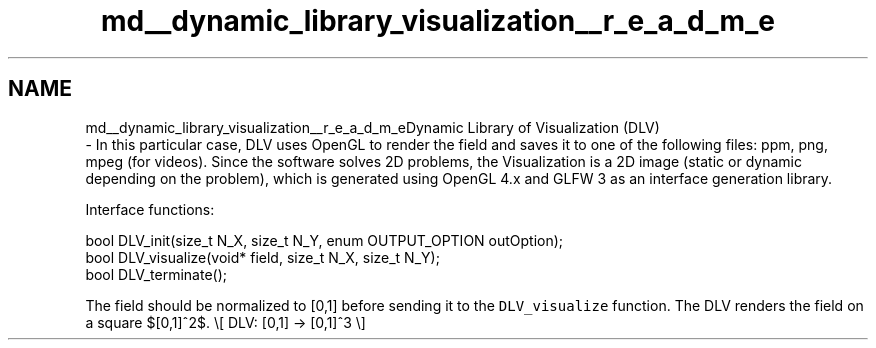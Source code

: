.TH "md__dynamic_library_visualization__r_e_a_d_m_e" 3 "Wed Oct 25 2017" "Version 0.1" "Numerical Hydrodynamics MPI+CUDA Project" \" -*- nroff -*-
.ad l
.nh
.SH NAME
md__dynamic_library_visualization__r_e_a_d_m_eDynamic Library of Visualization (DLV) 
 \- In this particular case, DLV uses OpenGL to render the field and saves it to one of the following files: ppm, png, mpeg (for videos)\&. Since the software solves 2D problems, the Visualization is a 2D image (static or dynamic depending on the problem), which is generated using OpenGL 4\&.x and GLFW 3 as an interface generation library\&.
.PP
Interface functions:
.PP
.PP
.nf
bool DLV_init(size_t N_X, size_t N_Y, enum OUTPUT_OPTION outOption);
bool DLV_visualize(void* field, size_t N_X, size_t N_Y);
bool DLV_terminate();
.fi
.PP
.PP
The field should be normalized to [0,1] before sending it to the \fCDLV_visualize\fP function\&. The DLV renders the field on a square $[0,1]^2$\&. \\[ DLV: [0,1] -> [0,1]^3 \\] 
